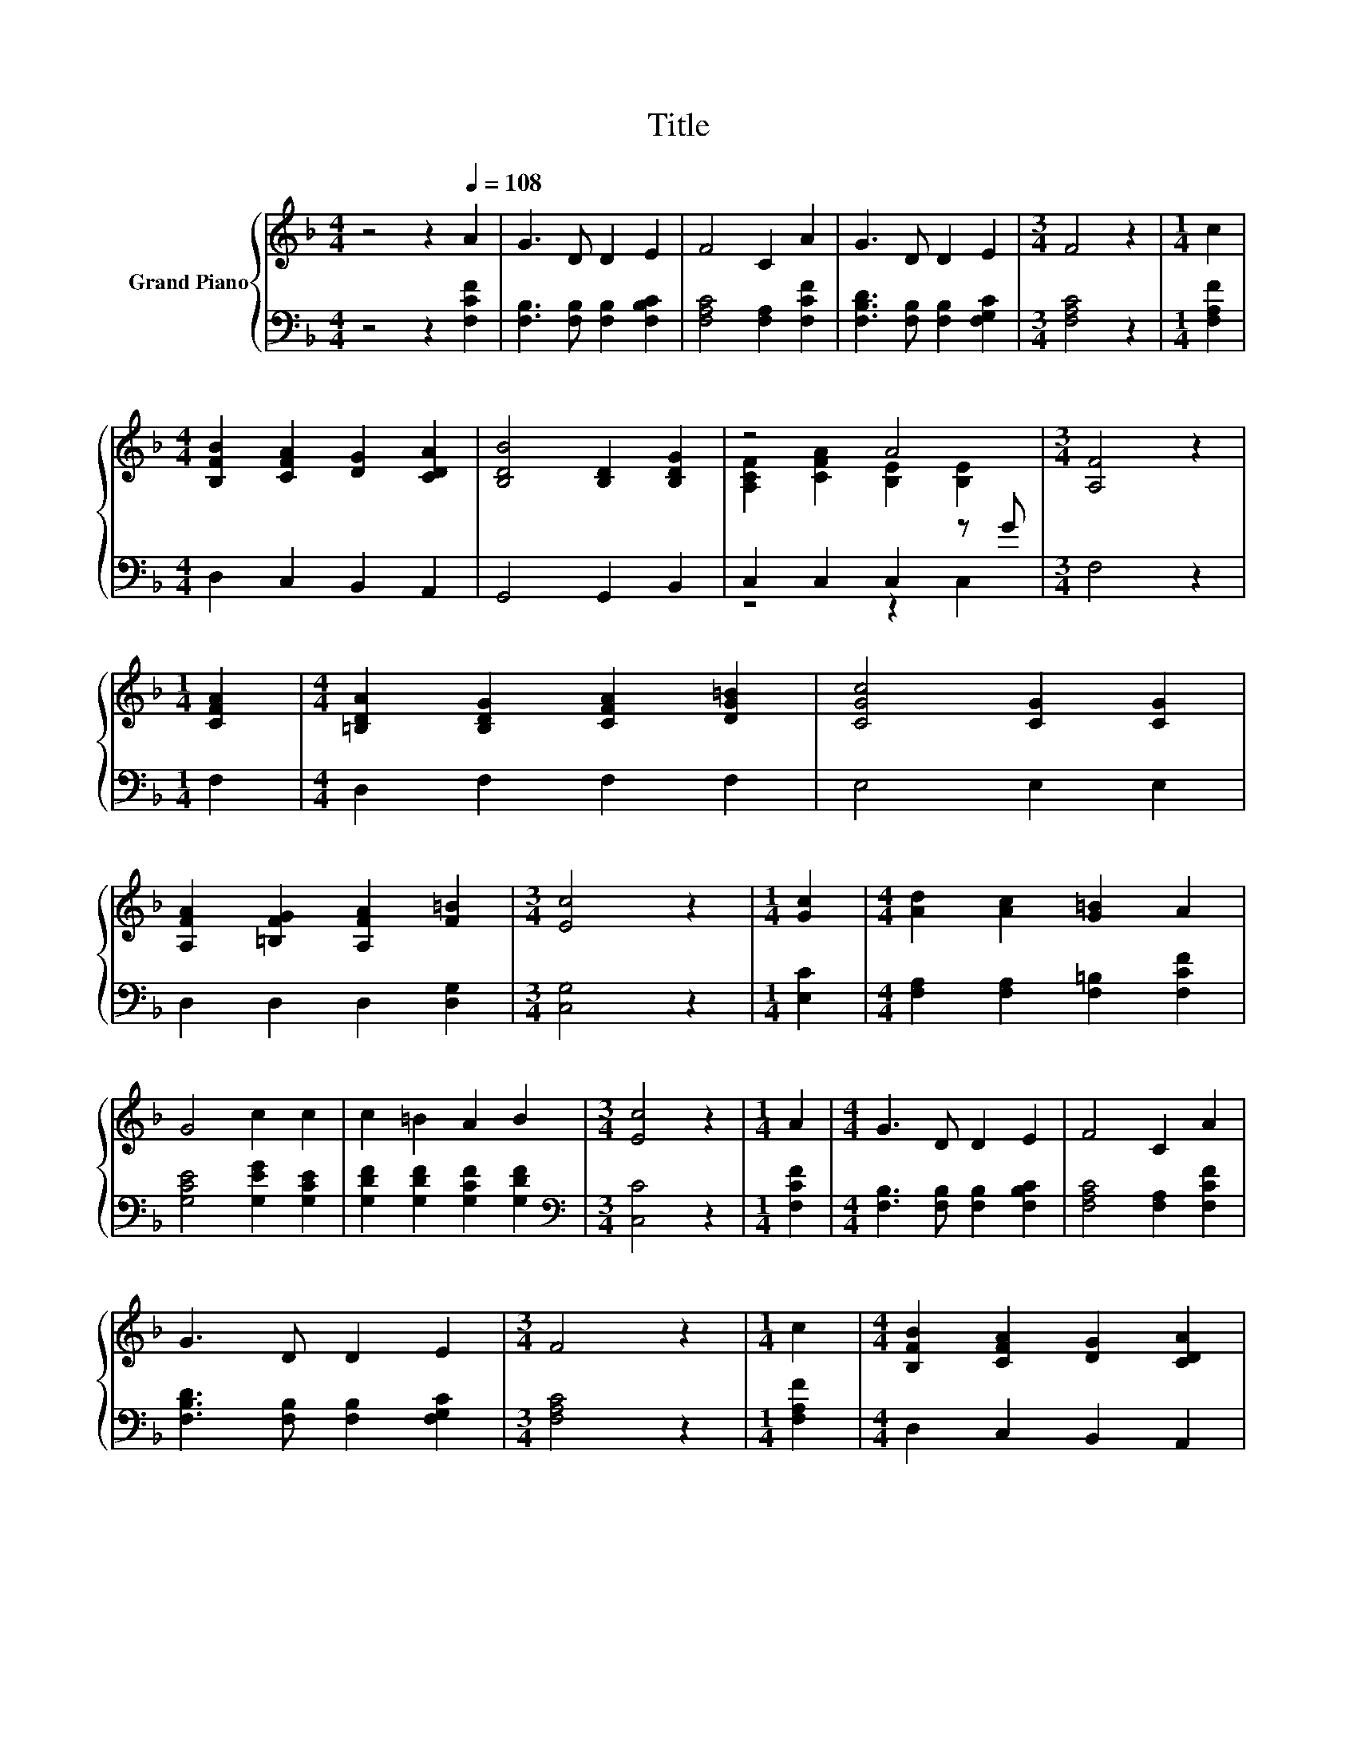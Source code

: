 X:1
T:Title
%%score { ( 1 3 ) | ( 2 4 ) }
L:1/8
M:4/4
K:F
V:1 treble nm="Grand Piano"
V:3 treble 
V:2 bass 
V:4 bass 
V:1
 z4 z2[Q:1/4=108] A2 | G3 D D2 E2 | F4 C2 A2 | G3 D D2 E2 |[M:3/4] F4 z2 |[M:1/4] c2 | %6
[M:4/4] [B,FB]2 [CFA]2 [DG]2 [CDA]2 | [B,DB]4 [B,D]2 [B,DG]2 | z4 A4 |[M:3/4] [A,F]4 z2 | %10
[M:1/4] [CFA]2 |[M:4/4] [=B,DA]2 [B,DG]2 [CFA]2 [DG=B]2 | [CGc]4 [CG]2 [CG]2 | %13
 [A,FA]2 [=B,FG]2 [A,FA]2 [F=B]2 |[M:3/4] [Ec]4 z2 |[M:1/4] [Gc]2 |[M:4/4] [Ad]2 [Ac]2 [G=B]2 A2 | %17
 G4 c2 c2 | c2 =B2 A2 B2 |[M:3/4] [Ec]4 z2 |[M:1/4] A2 |[M:4/4] G3 D D2 E2 | F4 C2 A2 | %23
 G3 D D2 E2 |[M:3/4] F4 z2 |[M:1/4] c2 |[M:4/4] [B,FB]2 [CFA]2 [DG]2 [CDA]2 | %27
 [B,DB]4 [B,D]2 [B,DG]2 | z4 A4 |[M:7/4] [A,F]4 z2 z2 z2 z4 |] %30
V:2
 z4 z2 [F,CF]2 | [F,B,]3 [F,B,] [F,B,]2 [F,B,C]2 | [F,A,C]4 [F,A,]2 [F,CF]2 | %3
 [F,B,D]3 [F,B,] [F,B,]2 [F,G,C]2 |[M:3/4] [F,A,C]4 z2 |[M:1/4] [F,A,F]2 | %6
[M:4/4] D,2 C,2 B,,2 A,,2 | G,,4 G,,2 B,,2 | C,2 C,2 C,2 z G |[M:3/4] F,4 z2 |[M:1/4] F,2 | %11
[M:4/4] D,2 F,2 F,2 F,2 | E,4 E,2 E,2 | D,2 D,2 D,2 [D,G,]2 |[M:3/4] [C,G,]4 z2 |[M:1/4] [E,C]2 | %16
[M:4/4] [F,A,]2 [F,A,]2 [F,=B,]2 [F,CF]2 | [G,CE]4 [G,EG]2 [G,CE]2 | %18
 [G,DF]2 [G,DF]2 [G,CF]2 [G,DF]2 |[M:3/4][K:bass] [C,C]4 z2 |[M:1/4] [F,CF]2 | %21
[M:4/4] [F,B,]3 [F,B,] [F,B,]2 [F,B,C]2 | [F,A,C]4 [F,A,]2 [F,CF]2 | %23
 [F,B,D]3 [F,B,] [F,B,]2 [F,G,C]2 |[M:3/4] [F,A,C]4 z2 |[M:1/4] [F,A,F]2 | %26
[M:4/4] D,2 C,2 B,,2 A,,2 | G,,4 G,,2 B,,2 | C,2 C,2 C,2 z G |[M:7/4] F,4 z2 z2 z2 z4 |] %30
V:3
 x8 | x8 | x8 | x8 |[M:3/4] x6 |[M:1/4] x2 |[M:4/4] x8 | x8 | [A,CF]2 [CFA]2 [B,E]2 [B,E]2 | %9
[M:3/4] x6 |[M:1/4] x2 |[M:4/4] x8 | x8 | x8 |[M:3/4] x6 |[M:1/4] x2 |[M:4/4] x8 | x8 | x8 | %19
[M:3/4] x6 |[M:1/4] x2 |[M:4/4] x8 | x8 | x8 |[M:3/4] x6 |[M:1/4] x2 |[M:4/4] x8 | x8 | %28
 [A,CF]2 [CFA]2 [B,E]2 [B,E]2 |[M:7/4] x14 |] %30
V:4
 x8 | x8 | x8 | x8 |[M:3/4] x6 |[M:1/4] x2 |[M:4/4] x8 | x8 | z4 z2 C,2 |[M:3/4] x6 |[M:1/4] x2 | %11
[M:4/4] x8 | x8 | x8 |[M:3/4] x6 |[M:1/4] x2 |[M:4/4] x8 | x8 | x8 |[M:3/4][K:bass] x6 | %20
[M:1/4] x2 |[M:4/4] x8 | x8 | x8 |[M:3/4] x6 |[M:1/4] x2 |[M:4/4] x8 | x8 | z4 z2 C,2 | %29
[M:7/4] x14 |] %30

